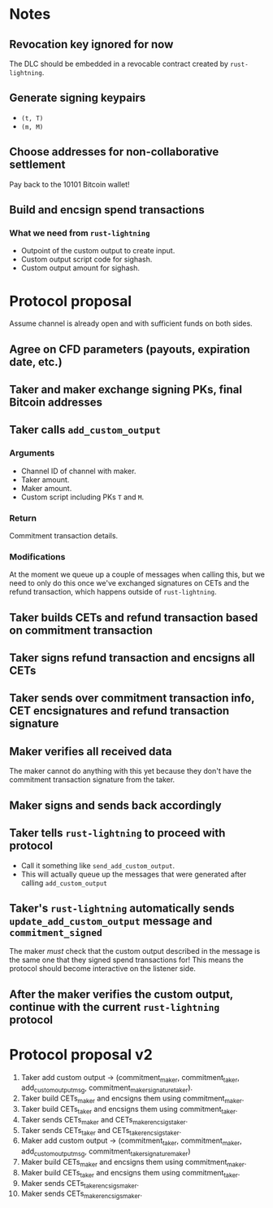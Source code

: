 * Notes
** Revocation key ignored for now
The DLC should be embedded in a revocable contract created by ~rust-lightning~.
** Generate signing keypairs
- ~(t, T)~
- ~(m, M)~
** Choose addresses for non-collaborative settlement
Pay back to the 10101 Bitcoin wallet!
** Build and encsign spend transactions
*** What we need from ~rust-lightning~
- Outpoint of the custom output to create input.
- Custom output script code for sighash.
- Custom output amount for sighash.
* Protocol proposal
Assume channel is already open and with sufficient funds on both sides.
** Agree on CFD parameters (payouts, expiration date, etc.)
** Taker and maker exchange signing PKs, final Bitcoin addresses
** Taker calls ~add_custom_output~
*** Arguments
- Channel ID of channel with maker.
- Taker amount.
- Maker amount.
- Custom script including PKs ~T~ and ~M~.
*** Return
Commitment transaction details.
*** Modifications
At the moment we queue up a couple of messages when calling this, but we need to only do this once we've exchanged signatures on CETs and the refund transaction, which happens outside of ~rust-lightning~.
** Taker builds CETs and refund transaction based on commitment transaction
** Taker signs refund transaction and encsigns all CETs
** Taker sends over commitment transaction info, CET encsignatures and refund transaction signature
** Maker verifies all received data
The maker cannot do anything with this yet because they don't have the commitment transaction signature from the taker.
** Maker signs and sends back accordingly
** Taker tells ~rust-lightning~ to proceed with protocol
- Call it something like ~send_add_custom_output~.
- This will actually queue up the messages that were generated after calling ~add_custom_output~
** Taker's ~rust-lightning~ automatically sends ~update_add_custom_output~ message and ~commitment_signed~
The maker /must/ check that the custom output described in the message is the same one that they signed spend transactions for! This means the protocol should become interactive on the listener side.
** After the maker verifies the custom output, continue with the current ~rust-lightning~ protocol
* Protocol proposal v2
1. Taker add custom output -> (commitment_maker, commitment_taker, add_custom_output_msg, commitment_maker_signature_taker).
2. Taker build CETs_maker and encsigns them using commitment_maker.
3. Taker build CETs_taker and encsigns them using commitment_taker.
4. Taker sends CETs_maker and CETs_maker_encsigs_taker.
5. Taker sends CETs_taker and CETs_taker_encsigs_taker.
6. Maker add custom output -> (commitment_taker, commitment_maker, add_custom_output_msg, commitment_taker_signature_maker)
7. Maker build CETs_maker and encsigns them using commitment_maker.
8. Maker build CETs_taker and encsigns them using commitment_taker.
9. Maker sends CETs_taker_encsigs_maker.
10. Maker sends CETs_maker_encsigs_maker.
